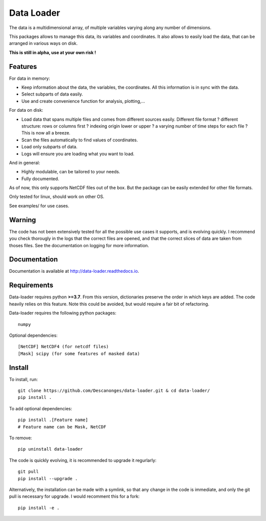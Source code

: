 Data Loader
===========

The data is a multidimensional array, of multiple
variables varying along any number of dimensions.

This packages allows to manage this data, its variables
and coordinates.
It also allows to easily load the data, that can be
arranged in various ways on disk.

**This is still in alpha, use at your own risk !**


Features
--------

For data in memory:

- Keep information about the data, the variables, the coordinates.
  All this information is in sync with the data.
- Select subparts of data easily.
- Use and create convenience function for analysis, plotting,...

For data on disk:

- Load data that spans multiple files and comes from different sources easily.
  Different file format ? different structure: rows or columns first ? indexing
  origin lower or upper ? a varying number of time steps for each file ?
  This is now all a breeze.
- Scan the files automatically to find values of coordinates.
- Load only subparts of data.
- Logs will ensure you are loading what you want to load.

And in general:

- Highly modulable, can be tailored to your needs.
- Fully documented.

As of now, this only supports NetCDF files out of the box. But the package can be
easily extended for other file formats.

Only tested for linux, should work on other OS.

See examples/ for use cases.


Warning
-------

The code has not been extensively tested for all the possible use cases it
supports, and is evolving quickly.
I recommend you check thorougly in the logs that the correct files are opened,
and that the correct slices of data are taken from thoses files.
See the documentation on logging for more information.


Documentation
-------------

Documentation is available at `<http://data-loader.readthedocs.io>`__.


Requirements
------------

Data-loader requires python **>=3.7**. From this version, dictionaries
preserve the order in which keys are added.
The code heavily relies on this feature.
Note this could be avoided, but would require a fair bit of
refactoring.

Data-loader requires the following python packages::

  numpy

Optional dependencies::

  [NetCDF] NetCDF4 (for netcdf files)
  [Mask] scipy (for some features of masked data)


Install
-------

To install, run::

  git clone https://github.com/Descanonges/data-loader.git & cd data-loader/
  pip install .

To add optional dependencies::

  pip install .[Feature name]
  # Feature name can be Mask, NetCDF

To remove::

  pip uninstall data-loader

The code is quickly evolving, it is recommended to upgrade it regurlarly::

  git pull
  pip install --upgrade .

Alternatively, the installation can be made with a symlink, so that any change
in the code is immediate, and only the git pull is necessary for upgrade.
I would recomment this for a fork::

  pip install -e .

